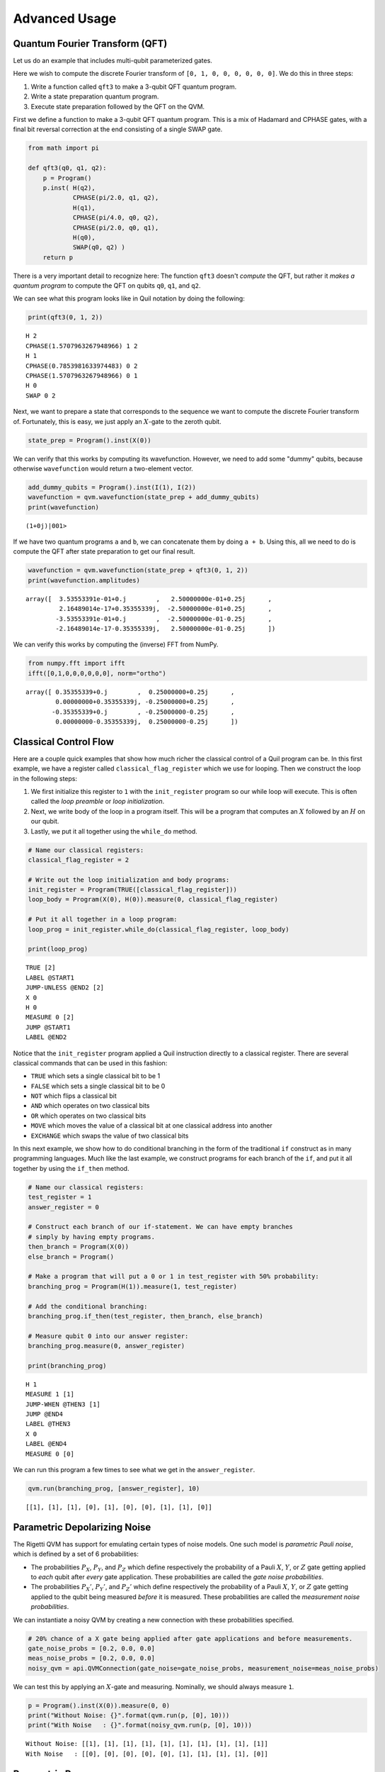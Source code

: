 .. _advanced_usage:

Advanced Usage
==============

Quantum Fourier Transform (QFT)
~~~~~~~~~~~~~~~~~~~~~~~~~~~~~~~

Let us do an example that includes multi-qubit parameterized gates.

Here we wish to compute the discrete Fourier transform of
``[0, 1, 0, 0, 0, 0, 0, 0]``. We do this in three steps:

1. Write a function called ``qft3`` to make a 3-qubit QFT quantum
   program.
2. Write a state preparation quantum program.
3. Execute state preparation followed by the QFT on the QVM.

First we define a function to make a 3-qubit QFT quantum program. This
is a mix of Hadamard and CPHASE gates, with a final bit reversal
correction at the end consisting of a single SWAP gate.

.. code:: python

    from math import pi

    def qft3(q0, q1, q2):
        p = Program()
        p.inst( H(q2),
                CPHASE(pi/2.0, q1, q2),
                H(q1),
                CPHASE(pi/4.0, q0, q2),
                CPHASE(pi/2.0, q0, q1),
                H(q0),
                SWAP(q0, q2) )
        return p

There is a very important detail to recognize here: The function
``qft3`` doesn't *compute* the QFT, but rather it *makes a quantum
program* to compute the QFT on qubits ``q0``, ``q1``, and ``q2``.

We can see what this program looks like in Quil notation by doing
the following:

.. code:: python

    print(qft3(0, 1, 2))

.. parsed-literal::

    H 2
    CPHASE(1.5707963267948966) 1 2
    H 1
    CPHASE(0.7853981633974483) 0 2
    CPHASE(1.5707963267948966) 0 1
    H 0
    SWAP 0 2

Next, we want to prepare a state that corresponds to the sequence we
want to compute the discrete Fourier transform of. Fortunately, this is
easy, we just apply an :math:`X`-gate to the zeroth qubit.

.. code:: python

    state_prep = Program().inst(X(0))

We can verify that this works by computing its wavefunction. However, we
need to add some "dummy" qubits, because otherwise ``wavefunction``
would return a two-element vector.

.. code:: python

    add_dummy_qubits = Program().inst(I(1), I(2))
    wavefunction = qvm.wavefunction(state_prep + add_dummy_qubits)
    print(wavefunction)

.. parsed-literal::

    (1+0j)|001>

If we have two quantum programs ``a`` and ``b``, we can concatenate them
by doing ``a + b``. Using this, all we need to do is compute the QFT
after state preparation to get our final result.

.. code:: python

    wavefunction = qvm.wavefunction(state_prep + qft3(0, 1, 2))
    print(wavefunction.amplitudes)

.. parsed-literal::

    array([  3.53553391e-01+0.j        ,   2.50000000e-01+0.25j      ,
             2.16489014e-17+0.35355339j,  -2.50000000e-01+0.25j      ,
            -3.53553391e-01+0.j        ,  -2.50000000e-01-0.25j      ,
            -2.16489014e-17-0.35355339j,   2.50000000e-01-0.25j      ])

We can verify this works by computing the (inverse) FFT from NumPy.

.. code:: python

    from numpy.fft import ifft
    ifft([0,1,0,0,0,0,0,0], norm="ortho")

.. parsed-literal::

    array([ 0.35355339+0.j        ,  0.25000000+0.25j      ,
            0.00000000+0.35355339j, -0.25000000+0.25j      ,
           -0.35355339+0.j        , -0.25000000-0.25j      ,
            0.00000000-0.35355339j,  0.25000000-0.25j      ])

Classical Control Flow
~~~~~~~~~~~~~~~~~~~~~~

Here are a couple quick examples that show how much richer the classical
control of a Quil program can be. In this first example, we have a
register called ``classical_flag_register`` which we use for looping.
Then we construct the loop in the following steps:

1. We first initialize this register to ``1`` with the ``init_register``
   program so our while loop will execute. This is often called the
   *loop preamble* or *loop initialization*.

2. Next, we write body of the loop in a program itself. This will be a
   program that computes an :math:`X` followed by an :math:`H` on our
   qubit.

3. Lastly, we put it all together using the ``while_do`` method.

.. code:: python

    # Name our classical registers:
    classical_flag_register = 2

    # Write out the loop initialization and body programs:
    init_register = Program(TRUE([classical_flag_register]))
    loop_body = Program(X(0), H(0)).measure(0, classical_flag_register)

    # Put it all together in a loop program:
    loop_prog = init_register.while_do(classical_flag_register, loop_body)

    print(loop_prog)

.. parsed-literal::

    TRUE [2]
    LABEL @START1
    JUMP-UNLESS @END2 [2]
    X 0
    H 0
    MEASURE 0 [2]
    JUMP @START1
    LABEL @END2

Notice that the ``init_register`` program applied a Quil instruction directly to a
classical register.  There are several classical commands that can be used in this fashion:

- ``TRUE`` which sets a single classical bit to be 1
- ``FALSE`` which sets a single classical bit to be 0
- ``NOT`` which flips a classical bit
- ``AND`` which operates on two classical bits
- ``OR`` which operates on two classical bits
- ``MOVE`` which moves the value of a classical bit at one classical address into another
- ``EXCHANGE`` which swaps the value of two classical bits

In this next example, we show how to do conditional branching in the
form of the traditional ``if`` construct as in many programming
languages. Much like the last example, we construct programs for each
branch of the ``if``, and put it all together by using the ``if_then``
method.

.. code:: python

    # Name our classical registers:
    test_register = 1
    answer_register = 0

    # Construct each branch of our if-statement. We can have empty branches
    # simply by having empty programs.
    then_branch = Program(X(0))
    else_branch = Program()

    # Make a program that will put a 0 or 1 in test_register with 50% probability:
    branching_prog = Program(H(1)).measure(1, test_register)

    # Add the conditional branching:
    branching_prog.if_then(test_register, then_branch, else_branch)

    # Measure qubit 0 into our answer register:
    branching_prog.measure(0, answer_register)

    print(branching_prog)

.. parsed-literal::

    H 1
    MEASURE 1 [1]
    JUMP-WHEN @THEN3 [1]
    JUMP @END4
    LABEL @THEN3
    X 0
    LABEL @END4
    MEASURE 0 [0]

We can run this program a few times to see what we get in the
``answer_register``.

.. code:: python

    qvm.run(branching_prog, [answer_register], 10)

.. parsed-literal::

    [[1], [1], [1], [0], [1], [0], [0], [1], [1], [0]]

Parametric Depolarizing Noise
~~~~~~~~~~~~~~~~~~~~~~~~~~~~~

The Rigetti QVM has support for emulating certain types of noise models.
One such model is *parametric Pauli noise*, which is defined by a
set of 6 probabilities:

-  The probabilities :math:`P_X`, :math:`P_Y`, and :math:`P_Z` which
   define respectively the probability of a Pauli :math:`X`, :math:`Y`,
   or :math:`Z` gate getting applied to *each* qubit after *every* gate
   application. These probabilities are called the *gate noise
   probabilities*.

-  The probabilities :math:`P_X'`, :math:`P_Y'`, and :math:`P_Z'` which
   define respectively the probability of a Pauli :math:`X`, :math:`Y`,
   or :math:`Z` gate getting applied to the qubit being measured
   *before* it is measured. These probabilities are called the
   *measurement noise probabilities*.

We can instantiate a noisy QVM by creating a new connection with these
probabilities specified.

.. code:: python

    # 20% chance of a X gate being applied after gate applications and before measurements.
    gate_noise_probs = [0.2, 0.0, 0.0]
    meas_noise_probs = [0.2, 0.0, 0.0]
    noisy_qvm = api.QVMConnection(gate_noise=gate_noise_probs, measurement_noise=meas_noise_probs)

We can test this by applying an :math:`X`-gate and measuring. Nominally,
we should always measure ``1``.

.. code:: python

    p = Program().inst(X(0)).measure(0, 0)
    print("Without Noise: {}".format(qvm.run(p, [0], 10)))
    print("With Noise   : {}".format(noisy_qvm.run(p, [0], 10)))

.. parsed-literal::

    Without Noise: [[1], [1], [1], [1], [1], [1], [1], [1], [1], [1]]
    With Noise   : [[0], [0], [0], [0], [0], [1], [1], [1], [1], [0]]

Parametric Programs
~~~~~~~~~~~~~~~~~~~

A big advantage of working in pyQuil is that you are able to leverage all the functionality of
Python to generate Quil programs.  In quantum/classical hybrid algorithms this often leads to
situations where complex classical functions are used to generate Quil programs. pyQuil provides
a convenient construction to allow you to use Python functions to generate templates of Quil
programs, called ``ParametricPrograms``:

.. code:: python

    # This function returns a quantum circuit with different rotation angles on a gate on qubit 0
    def rotator(angle):
        return Program(RX(angle, 0))

    from pyquil.parametric import ParametricProgram
    par_p = ParametricProgram(rotator) # This produces a new type of parameterized program object

The parametric program ``par_p`` now takes the same arguments as ``rotator``:

.. code:: python

    print(par_p(0.5))

.. parsed-literal::

    RX(0.5) 0

We can think of ``ParametricPrograms`` as a sort of template for Quil programs.  They cache computations
that happen in Python functions so that templates in Quil can be efficiently substituted.


Pauli Operator Algebra
~~~~~~~~~~~~~~~~~~~~~~

Many algorithms require manipulating sums of Pauli combinations, such as
:math:`\sigma = \frac{1}{2}I - \frac{3}{4}X_0Y_1Z_3 + (5-2i)Z_1X_2,` where
:math:`G_n` indicates the gate :math:`G` acting on qubit :math:`n`. We
can represent such sums by constructing ``PauliTerm`` and ``PauliSum``.
The above sum can be constructed as follows:

.. code:: python

    from pyquil.paulis import ID, sX, sY, sZ

    # Pauli term takes an operator "X", "Y", "Z", or "I"; a qubit to act on, and
    # an optional coefficient.
    a = 0.5 * ID
    b = -0.75 * sX(0) * sY(1) * sZ(3)
    c = (5-2j) * sZ(1) * sX(2)

    # Construct a sum of Pauli terms.
    sigma = a + b + c
    print("sigma = {}".format(sigma))

.. parsed-literal::

    sigma = 0.5*I + -0.75*X0*Y1*Z3 + (5-2j)*Z1*X2

Right now, the primary thing one can do with Pauli terms and sums is to construct the
exponential of the Pauli term, i.e., :math:`\exp[-i\beta\sigma]`.  This is
accomplished by constructing a parameterized Quil program that is evaluated
when passed values for the coefficients of the angle :math:`\beta`.

Related to exponentiating Pauli sums we provide utility functions for finding
the commuting subgroups of a Pauli sum and approximating the exponential with the
Suzuki-Trotter approximation through fourth order.

When arithmetic is done with Pauli sums, simplification is automatically
done.

The following shows an instructive example of all three.

.. code:: python

    import pyquil.paulis as pl

    # Simplification
    sigma_cubed = sigma * sigma * sigma
    print("Simplified  : {}".format(sigma_cubed))
    print()

    #Produce Quil code to compute exp[iX]
    H = -1.0 * sX(0)
    print("Quil to compute exp[iX] on qubit 0:")
    print(pl.exponential_map(H)(1.0))

.. parsed-literal::

    Simplified  : (32.46875-30j)*I + (-16.734375+15j)*X0*Y1*Z3 + (71.5625-144.625j)*Z1*X2

    Quil to compute exp[iX] on qubit 0:
    H 0
    RZ(-2.0) 0
    H 0

A more sophisticated feature of pyQuil is that it can create templates of Quil programs in
ParametricProgram objects.  An example use of these templates is in exponentiating a Hamiltonian
that is parametrized by a constant.  This commonly occurs in variational algorithms. The function
``exponential_map`` is used to compute exp[i * alpha * H] without explicitly filling in a value for
alpha.

.. code:: python

    parametric_prog = pl.exponential_map(H)
    print(parametric_prog(0.0))
    print(parametric_prog(1.0))
    print(parametric_prog(2.0))

This ParametricProgram now acts as a template, caching the result of the ``exponential_map``
calculation so that it can be used later with new values.
